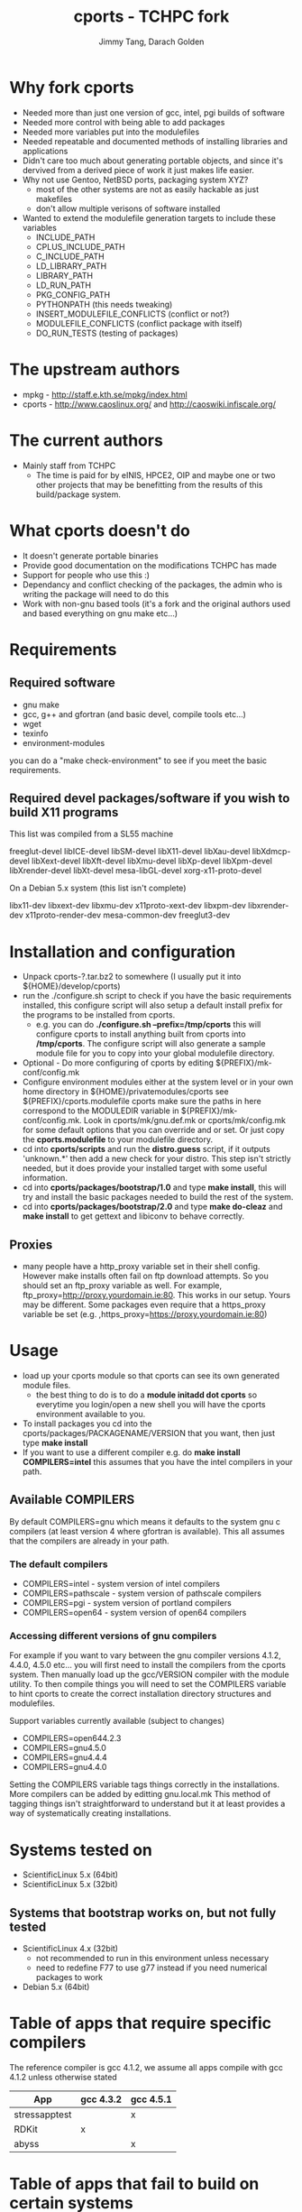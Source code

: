 #+TITLE: cports - TCHPC fork
#+EMAIL: jtang@tchpc.tcd.ie,darach@tchpc.tcd.ie
#+AUTHOR: Jimmy Tang, Darach Golden
#+OPTIONS: ^:nil
#+LINK_HOME: Readme.html

* Why fork cports
 - Needed more than just one version of gcc, intel, pgi builds of
   software
 - Needed more control with being able to add packages
 - Needed more variables put into the modulefiles
 - Needed repeatable and documented methods of installing libraries
   and applications
 - Didn't care too much about generating portable objects, and since
   it's dervived from a derived piece of work it just makes life
   easier.
 - Why not use Gentoo, NetBSD ports, packaging system XYZ?
   - most of the other systems are not as easily hackable as just
     makefiles
   - don't allow multiple verisons of software installed
 - Wanted to extend the modulefile generation targets to include these
   variables
  - INCLUDE_PATH 
  - CPLUS_INCLUDE_PATH 
  - C_INCLUDE_PATH 
  - LD_LIBRARY_PATH
  - LIBRARY_PATH
  - LD_RUN_PATH
  - PKG_CONFIG_PATH
  - PYTHONPATH (this needs tweaking)
  - INSERT_MODULEFILE_CONFLICTS (conflict or not?)
  - MODULEFILE_CONFLICTS (conflict package with itself)
  - DO_RUN_TESTS (testing of packages)
* The upstream authors
  - mpkg - http://staff.e.kth.se/mpkg/index.html
  - cports - http://www.caoslinux.org/ and http://caoswiki.infiscale.org/
* The current authors
 - Mainly staff from TCHPC
   - The time is paid for by eINIS, HPCE2, OIP and maybe one or two
     other projects that may be benefitting from the results of this
     build/package system.
* What cports doesn't do 
 - It doesn't generate portable binaries
 - Provide good documentation on the modifications TCHPC has made
 - Support for people who use this :)
 - Dependancy and conflict checking of the packages, the admin who is
   writing the package will need to do this
 - Work with non-gnu based tools (it's a fork and the original authors
   used and based everything on gnu make etc...)
* Requirements
** Required software
 - gnu make
 - gcc, g++ and gfortran (and basic devel, compile tools etc...)
 - wget
 - texinfo
 - environment-modules

you can do a "make check-environment" to see if you meet the basic
requirements.

** Required devel packages/software if you wish to build X11 programs

This list was compiled from a SL55 machine

freeglut-devel
libICE-devel
libSM-devel
libX11-devel
libXau-devel
libXdmcp-devel
libXext-devel
libXft-devel
libXmu-devel
libXp-devel
libXpm-devel
libXrender-devel
libXt-devel
mesa-libGL-devel
xorg-x11-proto-devel

On a Debian 5.x system (this list isn't complete)

libx11-dev
libxext-dev
libxmu-dev
x11proto-xext-dev
libxpm-dev
libxrender-dev
x11proto-render-dev
mesa-common-dev
freeglut3-dev

* Installation and configuration
  - Unpack cports-?.tar.bz2 to somewhere (I usually put it into
    ${HOME}/develop/cports)
  - run the ./configure.sh script to check if you have the basic
    requirements installed, this configure script will also setup a
    default install prefix for the programs to be installed from
    cports.
    - e.g. you can do *./configure.sh --prefix=/tmp/cports* this will
      configure cports to install anything built from cports into
      */tmp/cports*. The configure script will also generate a sample
      module file for you to copy into your global modulefile
      directory.
  - Optional - Do more configuring of cports by editing
     ${PREFIX}/mk-conf/config.mk
  - Configure environment modules either at the system level or in
    your own home directory in ${HOME}/privatemodules/cports see
    ${PREFIX}/cports.modulefile cports make sure the paths in here
    correspond to the MODULEDIR variable in
    ${PREFIX}/mk-conf/config.mk. Look in cports/mk/gnu.def.mk or
    cports/mk/config.mk for some default options that you can override
    and or set. Or just copy the *cports.modulefile* to your
    modulefile directory.
  - cd into *cports/scripts* and run the *distro.guess* script, if it
    outputs 'unknown.*' then add a new check for your distro. This
    step isn't strictly needed, but it does provide your installed
    target with some useful information.
  - cd into *cports/packages/bootstrap/1.0* and type *make install*,
    this will try and install the basic packages needed to build the
    rest of the system.
  - cd into *cports/packages/bootstrap/2.0* and type *make do-cleaz*
    and *make install* to get gettext and libiconv to behave
    correctly.
** Proxies
   - many people have a http_proxy variable set in their shell config.
     However make installs often fail on ftp download attempts. So you
     should set an ftp_proxy variable as well.  For example,
     ftp_proxy=http://proxy.yourdomain.ie:80.  This works in our
     setup. Yours may be different. Some packages even require that a
     https_proxy variable be set
     (e.g. ,https_proxy=https://proxy.yourdomain.ie:80)

* Usage
 - load up your cports module so that cports can see its own generated
   module files. 
   - the best thing to do is to do a *module initadd dot cports* so
     everytime you login/open a new shell you will have the cports
     environment available to you.
 - To install packages you cd into the
   cports/packages/PACKAGENAME/VERSION that you want, then just type
   *make install*
 - If you want to use a different compiler e.g. do *make install
   COMPILERS=intel* this assumes that you have the intel compilers in
   your path.
** Available COMPILERS
By default COMPILERS=gnu which means it defaults to the system gnu c
compilers (at least version 4 where gfortran is available). This all
assumes that the compilers are already in your path.
*** The default compilers
 - COMPILERS=intel - system version of intel compilers
 - COMPILERS=pathscale - system version of pathscale compilers
 - COMPILERS=pgi - system version of portland compilers
 - COMPILERS=open64 - system version of open64 compilers
*** Accessing different versions of gnu compilers
For example if you want to vary between the gnu compiler versions
4.1.2, 4.4.0, 4.5.0 etc... you will first need to install the
compilers from the cports system. Then manually load up the
gcc/VERSION compiler with the module utility. To then compile things
you will need to set the COMPILERS variable to hint cports to create
the correct installation directory structures and modulefiles.

Support variables currently available (subject to changes)

  - COMPILERS=open644.2.3
  - COMPILERS=gnu4.5.0
  - COMPILERS=gnu4.4.4
  - COMPILERS=gnu4.4.0

Setting the COMPILERS variable tags things correctly in the
installations. More compilers can be added by editting gnu.local.mk
This method of tagging things isn't straightforward to understand but
it at least provides a way of systematically creating installations.

* Systems tested on
 - ScientificLinux 5.x (64bit)
 - ScientificLinux 5.x (32bit)
** Systems that bootstrap works on, but not fully tested
 - ScientificLinux 4.x (32bit)
   - not recommended to run in this environment unless necessary
   - need to redefine F77 to use g77 instead if you need numerical packages to work
 - Debian 5.x (64bit)

* Table of apps that require specific compilers 
The reference compiler is gcc 4.1.2, we assume all apps compile with
gcc 4.1.2 unless otherwise stated

| App           | gcc 4.3.2 | gcc 4.5.1 |
|---------------+-----------+-----------|
| stressapptest |           | x         |
| RDKit         | x         |           |
| abyss         |           | x         |
* Table of apps that fail to build on certain systems
| App    | debian5.0 | sl5 |
|--------+-----------+-----|
| open64 | x         |     |
* List of apps that are binary installs
 - darcs
 - ghc
* Changelog - OLD
- Fork of cports from caoslinux, which in turn is a fork of mpkg
- Fix up modulefile naming convention
- Fix up current target to add symlink to modulefile as well
  - reverted the linking to modulefile, it breaks things
  - also added uncurrent target
- Added open64 COMPILERS option
- Added F90 variables, to make sure a fortran90 compiler is selected when needed
- Extended the modulefile generation targets to include these variables
  - INCLUDE_PATH
  - CPLUS_INCLUDE_PATH
  - C_INCLUDE_PATH
  - LD_LIBRARY_PATH
  - LIBRARY_PATH
  - LD_RUN_PATH
  - PKG_CONFIG_PATH
  - PYTHONPATH
- New packages that TCHPC finds useful
- Added R modules in the same style the perl modules for convenience


* Misc Notes
 - [[file:Todo.org][TODO]]
 - [[file:Packages.org][Packages]]
** Key packages to install - jtang
Some packages that tend to get installed quite early and quickly.
- R
- Octave
- Emacs
- topgit/git
- Grace
- OpenMPI
- Scipy/Numpy
- Mercurial
- Fossil

